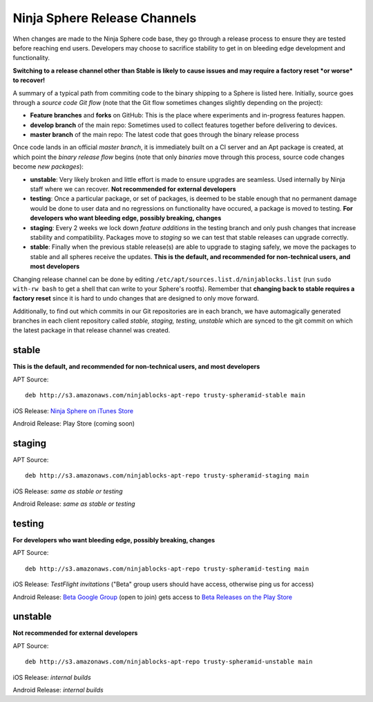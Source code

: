 Ninja Sphere Release Channels
=============================

When changes are made to the Ninja Sphere code base, they go through a release process to ensure they are tested before reaching end users. Developers may choose to sacrifice stability to get in on bleeding edge development and functionality.

**Switching to a release channel other than Stable is likely to cause issues and may require a factory reset *or worse* to recover!**

A summary of a typical path from commiting code to the binary shipping to a Sphere is listed here. Initially, source goes through a *source code Git flow* (note that the Git flow sometimes changes slightly depending on the project):

* **Feature branches** and **forks** on GitHub: This is the place where experiments and in-progress features happen.
* **develop branch** of the main repo: Sometimes used to collect features together before delivering to devices.
* **master branch** of the main repo: The latest code that goes through the binary release process

Once code lands in an official *master branch*, it is immediately built on a CI server and an Apt package is created, at which point the *binary release flow* begins (note that only *binaries* move through this process, source code changes become *new packages*):

* **unstable**: Very likely broken and little effort is made to ensure upgrades are seamless. Used internally by Ninja staff where we can recover. **Not recommended for external developers**
* **testing**: Once a particular package, or set of packages, is deemed to be stable enough that no permanent damage would be done to user data and no regressions on functionality have occured, a package is moved to testing. **For developers who want bleeding edge, possibly breaking, changes**
* **staging**: Every 2 weeks we lock down *feature additions* in the testing branch and only push changes that increase stability and compatibility. Packages move to *staging* so we can test that stable releases can upgrade correctly.
* **stable**: Finally when the previous stable release(s) are able to upgrade to staging safely, we move the packages to stable and all spheres receive the updates. **This is the default, and recommended for non-technical users, and most developers**

Changing release channel can be done by editing ``/etc/apt/sources.list.d/ninjablocks.list`` (run ``sudo with-rw bash`` to get a shell that can write to your Sphere's rootfs). Remember that **changing back to stable requires a factory reset** since it is hard to undo changes that are designed to only move forward.

Additionally, to find out which commits in our Git repositories are in each branch, we have automagically generated branches in each client repository called *stable, staging, testing, unstable* which are synced to the git commit on which the latest package in that release channel was created.

stable
------

**This is the default, and recommended for non-technical users, and most developers**

APT Source:
::
	deb http://s3.amazonaws.com/ninjablocks-apt-repo trusty-spheramid-stable main

iOS Release: `Ninja Sphere on iTunes Store <https://itunes.apple.com/us/app/ninja-sphere/id917455992?mt=8>`_

Android Release: Play Store (coming soon)

staging
-------

APT Source:
::
	deb http://s3.amazonaws.com/ninjablocks-apt-repo trusty-spheramid-staging main

iOS Release: *same as stable or testing*

Android Release: *same as stable or testing*

testing
-------

**For developers who want bleeding edge, possibly breaking, changes**

APT Source:
::
	deb http://s3.amazonaws.com/ninjablocks-apt-repo trusty-spheramid-testing main

iOS Release: *TestFlight invitations* ("Beta" group users should have access, otherwise ping us for access)

Android Release: `Beta Google Group <https://groups.google.com/forum/#!forum/ninjablocks>`_ (open to join) gets access to `Beta Releases on the Play Store <https://play.google.com/apps/testing/com.ninjablocks.com.sphere>`_

unstable
--------

**Not recommended for external developers**

APT Source:
::
	deb http://s3.amazonaws.com/ninjablocks-apt-repo trusty-spheramid-unstable main

iOS Release: *internal builds*

Android Release: *internal builds*
